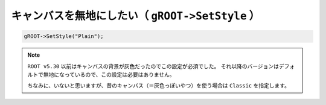 ==================================================
キャンバスを無地にしたい（ ``gROOT->SetStyle`` ）
==================================================

.. code:: cpp

    gROOT->SetStyle("Plain");

.. note::

   ``ROOT v5.30`` 以前はキャンバスの背景が灰色だったのでこの設定が必須でした。
   それ以降のバージョンはデフォルトで無地になっているので、この設定は必要はありません。

   ちなみに、いないと思いますが、昔のキャンバス（＝灰色っぽいやつ）を使う場合は ``Classic`` を指定します。
